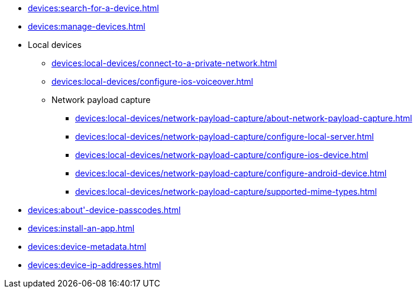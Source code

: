// DO NOT AUTO-CREATE NAV.ADOC
** xref:devices:search-for-a-device.adoc[]
** xref:devices:manage-devices.adoc[]

** Local devices
*** xref:devices:local-devices/connect-to-a-private-network.adoc[]
*** xref:devices:local-devices/configure-ios-voiceover.adoc[]

*** Network payload capture
**** xref:devices:local-devices/network-payload-capture/about-network-payload-capture.adoc[]
**** xref:devices:local-devices/network-payload-capture/configure-local-server.adoc[]
**** xref:devices:local-devices/network-payload-capture/configure-ios-device.adoc[]
**** xref:devices:local-devices/network-payload-capture/configure-android-device.adoc[]
**** xref:devices:local-devices/network-payload-capture/supported-mime-types.adoc[]

** xref:devices:about'-device-passcodes.adoc[]
** xref:devices:install-an-app.adoc[]
** xref:devices:device-metadata.adoc[]
** xref:devices:device-ip-addresses.adoc[]
